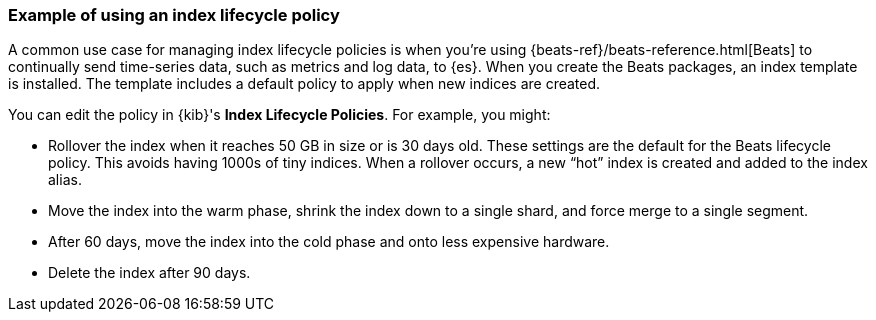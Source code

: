 [role="xpack"]
[[example-using-index-lifecycle-policy]]
=== Example of using an index lifecycle policy

A common use case for managing index lifecycle policies is when you’re using 
{beats-ref}/beats-reference.html[Beats] to continually send time-series data, 
such as metrics and log data, to {es}.  When you create the Beats packages, an 
index template is installed.  The template includes a default policy to apply 
when new indices are created.  

You can edit the policy in {kib}'s *Index Lifecycle Policies*.  For example, you might:

* Rollover the index when it reaches 50 GB in size or is 30 days old.  These 
settings are the default for the Beats lifecycle policy. This avoids 
having 1000s of tiny indices. When a rollover occurs, a new “hot” index is 
created and added to the index alias.

* Move the index into the warm phase, shrink the index down to a single shard, 
and force merge to a single segment.

* After 60 days, move the index into the cold phase and onto less expensive hardware.

* Delete the index after 90 days.
